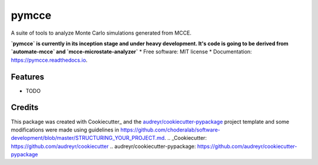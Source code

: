 ======
pymcce
======


.. image:: https://img.shields.io/pypi/v/pymcce.svg
        :target: https://pypi.python.org/pypi/pymcce

.. image:: https://img.shields.io/travis/kamran-haider/pymcce.svg
        :target: https://travis-ci.org/kamran-haider/pymcce

.. image:: https://readthedocs.org/projects/pymcce/badge/?version=latest
        :target: https://pymcce.readthedocs.io/en/latest/?badge=latest
        :alt: Documentation Status

.. image:: https://pyup.io/repos/github/kamran-haider/pymcce/shield.svg
     :target: https://pyup.io/repos/github/kamran-haider/pymcce/
     :alt: Updates


A suite of tools to analyze Monte Carlo simulations generated from MCCE.

**`pymcce` is currently in its inception stage and under heavy development. It's code is going to be derived from `automate-mcce` and `mcce-microstate-analyzer`**
* Free software: MIT license
* Documentation: https://pymcce.readthedocs.io.


Features
--------

* TODO

Credits
---------

This package was created with Cookiecutter_ and the `audreyr/cookiecutter-pypackage`_ project template and some modifications were made using guidelines in https://github.com/choderalab/software-development/blob/master/STRUCTURING_YOUR_PROJECT.md.
.. _Cookiecutter: https://github.com/audreyr/cookiecutter
.. _`audreyr/cookiecutter-pypackage`: https://github.com/audreyr/cookiecutter-pypackage

